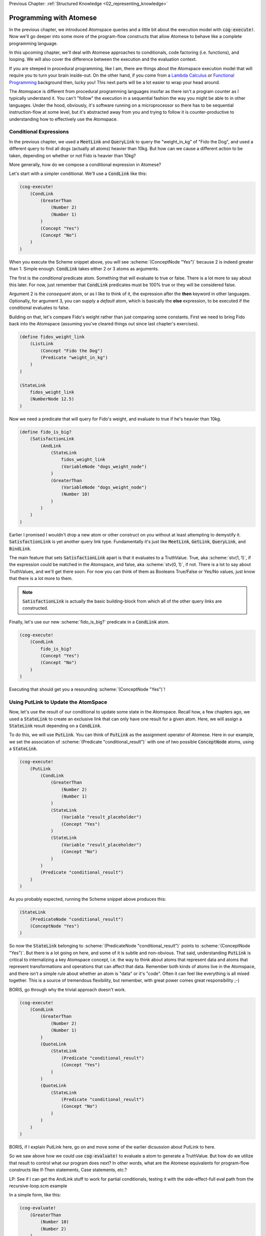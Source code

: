 .. role:: scheme(code)
   :language: scheme

.. _03_truth_values_and_evaluation:

Previous Chapter: :ref:`Structured Knowledge <02_representing_knowledge>`

========================================================================
Programming with Atomese
========================================================================

In the previous chapter, we introduced Atomspace queries and a little bit about the execution model with :code:`cog-execute!`.
Now we'll go deeper into some more of the program-flow constructs that allow Atomese to behave like a complete programming language.

In this upcoming chapter, we'll deal with Atomese approaches to conditionals, code factoring (i.e. functions), and looping.
We will also cover the difference between the execution and the evaluation context.

If you are steeped in procedural programming, like I am, there are things about the Atomspace execution model that will require you to turn your brain inside-out.
On the other hand, if you come from a `Lambda Calculus <https://en.wikipedia.org/wiki/Lambda_calculus>`_ or `Functional Programming <https://en.wikipedia.org/wiki/Functional_programming>`_ background then, lucky you!
This next parts will be a lot easier to wrap your head around.

The Atomspace is different from procedural programming languages insofar as there isn't a program counter as I typically understand it.
You can't "follow" the execution in a sequential fashion the way you might be able to in other languages.
Under the hood, obviously, it's software running on a microprocessor so there has to be sequential instruction-flow at some level, but it's abstracted away from you and trying to follow it is counter-productive to understanding how to effectively use the Atomspace.

Conditional Expressions
------------------------------------------------------------------------

In the previous chapter, we used a :code:`MeetLink` and :code:`QueryLink` to query the "weight_in_kg" of "Fido the Dog",
and used a different query to find all dogs (actually all atoms) heavier than 10kg.
But how can we cause a different action to be taken, depending on whether or not Fido is heavier than 10kg?

More generally, how do we compose a conditional expression in Atomese?

Let's start with a simpler conditional.  We'll use a :code:`CondLink` like this:

.. code-block:: scheme

    (cog-execute!
        (CondLink
            (GreaterThan
                (Number 2)
                (Number 1)
            )
            (Concept "Yes")
            (Concept "No")
        )
    )

When you execute the Scheme snippet above, you will see :scheme:`(ConceptNode "Yes")` because 2 is indeed greater than 1.
Simple enough.  :code:`CondLink` takes either 2 or 3 atoms as arguments.

The first is the *conditional* predicate atom.  Something that will evaluate to true or false.  There is a lot more to say about this later.
For now, just remember that :code:`CondLink` predicates must be 100% true or they will be considered false.

Argument 2 is the *consequent* atom, or as I like to think of it, the expression after the **then** keyword in other languages.  Optionally, for argument 3, you can supply a *default* atom, which is basically the **else** expression, to be executed if the conditional evaluates to false. 

Building on that, let's compare Fido's weight rather than just comparing some constants.  First we need to bring Fido back into the Atomspace (assuming you've cleared things out since last chapter's exercises).

.. code-block:: scheme

    (define fidos_weight_link
        (ListLink
            (Concept "Fido the Dog")
            (Predicate "weight_in_kg")
        )
    )

    (StateLink
        fidos_weight_link
        (NumberNode 12.5)
    )

Now we need a predicate that will query for Fido's weight, and evaluate to true if he's heavier than 10kg.

.. code-block:: scheme

    (define fido_is_big?
        (SatisfactionLink
            (AndLink
                (StateLink
                    fidos_weight_link
                    (VariableNode "dogs_weight_node")
                )
                (GreaterThan
                    (VariableNode "dogs_weight_node")
                    (Number 10)
                )
            )
        )
    )

Earlier I promised I wouldn't drop a new atom or other construct on you without at least attempting to demystify it.  :code:`SatisfactionLink` is yet another query link type.
Fundamentally it's just like :code:`MeetLink`, :code:`GetLink`, :code:`QueryLink`, and :code:`BindLink`.

The main feature that sets :code:`SatisfactionLink` apart is that it evaluates to a TruthValue.  True, aka :scheme:`stv(1, 1)`, if the expression could be matched in the Atomspace, and false, aka :scheme:`stv(0, 1)`, if not.
There is a lot to say about TruthValues, and we'll get there soon.  For now you can think of them as Booleans True/False or Yes/No values, just know that there is a lot more to them.

.. note:: :code:`SatisfactionLink` is actually the basic building-block from which all of the other query links are constructed.

Finally, let's use our new :scheme:`fido_is_big?` predicate in a :code:`CondLink` atom.

.. code-block:: scheme

    (cog-execute!
        (CondLink
            fido_is_big?
            (Concept "Yes")
            (Concept "No")
        )
    )

Executing that should get you a resounding :scheme:`(ConceptNode "Yes")`!

Using PutLink to Update the AtomSpace 
------------------------------------------------------------------------

Now, let's use the result of our conditional to update some state in the Atomspace.
Recall how, a few chapters ago, we used a :code:`StateLink` to create an exclusive link that can only have one result for a given atom.
Here, we will assign a :code:`StateLink` result depending on a :code:`CondLink`.

To do this, we will use :code:`PutLink`.  You can think of :code:`PutLink` as the assignment operator of Atomese.
Here in our example, we set the association of :scheme:`(Predicate "conditional_result")` with one of two possible :code:`ConceptNode` atoms, using a :code:`StateLink`.

.. code-block:: scheme

    (cog-execute!
        (PutLink
            (CondLink
                (GreaterThan
                    (Number 2)
                    (Number 1)
                )
                (StateLink
                    (Variable "result_placeholder")
                    (Concept "Yes")
                )
                (StateLink
                    (Variable "result_placeholder")
                    (Concept "No")
                )
            )
            (Predicate "conditional_result")
        )
    )

As you probably expected, running the Scheme snippet above produces this:

.. code-block:: scheme

    (StateLink
        (PredicateNode "conditional_result")
        (ConceptNode "Yes")
    )

So now the :code:`StateLink` belonging to :scheme:`(PredicateNode "conditional_result")` points to :scheme:`(ConceptNode "Yes")`.
But there is a lot going on here, and some of it is subtle and non-obvious.
That said, understanding :code:`PutLink` is critical to internalizing a key Atomspace concept, i.e. the way to think about atoms that represent data and atoms that represent transformations and operations that can affect that data.
Remember both kinds of atoms live in the Atomspace, and there isn't a simple rule about whether an atom is "data" or it's "code".  Often it can feel like everything is all mixed together.
This is a source of tremendous flexibility, but remember, with great power comes great responsibility ;-)



BORIS, go through why the trivial approach doesn't work.


.. code-block:: scheme

    (cog-execute!
        (CondLink
            (GreaterThan
                (Number 2)
                (Number 1)
            )
            (QuoteLink
                (StateLink
                    (Predicate "conditional_result")
                    (Concept "Yes")
                )
            )
            (QuoteLink
                (StateLink
                    (Predicate "conditional_result")
                    (Concept "No")
                )
            )
        )
    )


BORIS, if I explain PutLink here, go on and move some of the earlier dicsussion about PutLink to here.








So we saw above how we could use :code:`cog-evaluate!` to evaluate a atom to generate a TruthValue.
But how do we utilize that result to control what our program does next?
In other words, what are the Atomese equivalents for program-flow constructs like If-Then statements, Case statements, etc.?




LP: See if I can get the AndLink stuff to work for partial conditionals, testing it with the side-effect-full eval path from the recursive-loop.scm example


In a simple form, like this:

.. code-block:: scheme

    (cog-evaluate!
        (GreaterThan
            (Number 10)
            (Number 2)
        )
    )

Notice that we've traded :code:`cog-execute!` for :code:`cog-evaluate!`.
These OpenCog functions are similar, but where :code:`cog-execute!` may return anything at all, :code:`cog-evaluate!` will always return a *TruthValue*.

The Philosophy of Truth
------------------------------------------------------------------------

When you run that :code:`cog-evaluate!` snippet above, you should get this:

.. code-block:: scheme

    (stv 1 1)

"stv" in this case stands for *Simple Truth Value*, and an STV is composed of two floating point numbers: *Strength* and *Confidence*.
In our case, they are both exactly 1.  The expression was 100% true, and we are 100% sure of that.

So, as you can see, this is a step beyond simple bivalent (crisp true or false) logic in both reasoning ability and complexity.

But what precisely does it mean for something to be half-true?  Well... It's complicated.

Consider the statement "Charlie is tall."  If Charlie were 210cm tall, most people today would judge that true.
If he were 120cm, most would judge it false.  But what if Charlie were 175cm?  In this case, the statement might be "half-true".

This line of reasoning was formalized as `Fuzzy Logic <https://en.wikipedia.org/wiki/Fuzzy_logic>`_, by Lotfi Zadeh, whom I was lucky enough to chat with for half an hour, mostly about self-driving cars, back in the year 2000 when I was 19 years old, but I digress...

Using fuzzy logic, we can define a set of all tall people, and then a person with a height of 175cm could have a 50% membership in that set.
In traditional set theory, an object or data point either belongs or doesn't belong in a set, based on the set membership function.  In other words, traditional sets always have a crisp boundary.  In fuzzy logic, the membership function returns a value between 0 and 1, so there can be a continuous transition from outside the set to inside the set.

But consider the conceptual difference between our statement about Charlie and the statement "The train from Birmingham arrives every day at 10:42am."  Given the legendary unreliability of the London Midland train service, you'd certainly assign that statement a low truth value.
But this is a probabilistic truth rather than a fuzzy truth.  Some days, the train will indeed arrive on time, but on the majority of days it will not.  This kind of truth value is meant to express a probability that the statement is true.

So in summary, a fuzzy truth value represents the **degree** to which a statement is true, while a probabilistic truth value represents the **chance** that it is true.
Fuzzy truth values are useful for tracking, well fuzzy, statements of known facts, while probabilistic truth values are useful for tracking predictions and known uncertainties.
They are related concepts, but they aren't mathmatically interchangeable.

Those are two interpretations of the *strength* component; what about the the *confidence* component?
Strength represents the known aspect of the truth value and confidence is the unknown aspect.
Consider a truth value of :scheme:`(stv 0.5 1.0)` for the statement "A coin-flip will land on heads."  If somebody offered you a bet with better-than-even odds on that coin, you could be confident that your expected return would be positive.
But consider the same statement about an unknown coin :scheme:`(stv 0.5 0.0)`.  It might be a weighted coin that lands on tails 99% of the time.  From that TruthValue you just don't know.

OpenCog and the Atomspace support additional types of more complicated TruthValues to cover different situations.
For example there is the `FormulaTruthValue <https://wiki.opencog.org/w/FormulaTruthValue>`_ for situations where the truth of an assertion depends on additional factors.  These are good for representing probability distribution functions.
Also there is the `CountTruthValue <https://wiki.opencog.org/w/TruthValue#CountTruthValue>`_ for situations where the system continues to collect new observations and refine its assesment of the probability.

Partial truth is a very big topic, and we're not going to be able to do it justice in this guide.  This section is just a superficial introduction to make you aware of the problem-space.

In general, you can read the official OpenCog reference for TruthValue here: `<https://wiki.opencog.org/w/TruthValue>`_

And now we'll introduce *Probabilistic Logic Networks*, or *PLNs* for short.  PLNs are a way to reason with partial truth values.
OpenCog and PLNs have a shared heritage, and many ideas from PLNs deeply inform the architecture of OpenCog.  We'll talk a lot more about PLNs in the coming chapters.

For now, you can read an introductory paper on PLNs here: `<https://aiatadams.files.wordpress.com/2016/02/invited_paper_3.pdf>`_

And the complete PLN book can be downloaded (for now) here: `<https://aiatadams.files.wordpress.com/2016/02/pln_book_6_27_08.pdf>`_


BORIS HERE


Now, we want to put him into a "Big Dog" or a "Small Dog" set, depending on his weight.
But first, we need to define a predicate that will evaluate to true if his weight is above a threshold.


BORIS Unnatural Break

So unlike the other query link types, :code:`SatisfactionLink` is appropriate to use in an evaluation context rather than in an execution context.  In fact, 


Let's stop here, and just evaluate our new predicate.

.. code-block:: scheme

    (cog-evaluate! fido_is_big?)

You should get back :scheme:`(stv 0 1)`, aka false.  Fido is not heavier than 15kg.  If you're not convinced, try tweaking Fido's weight or the predicate to get the answer you want.

BORIS Unnatural Break

Continuing on, we can now create the appropriate :code:`MemberLink`, depending on how our predicate evaluates.

.. code-block:: scheme

    (cog-evaluate!
        (OrLink
            (AndLink
                fido_is_big?
                (MemberLink
                    (Concept "Fido the Dog")
                    (Predicate "Big Dog")
                )
            )
            (MemberLink
                (Concept "Fido the Dog")
                (Predicate "Small Dog")
            )
        )
    )
    

BORIS this is BORKED.  The trouble is that those memberlinks end up existing in the atomspace BECAUSE they exist as part of the query!!!

.. code-block:: scheme

    (cog-evaluate!
        (OrLink
            (AndLink
                fido_is_big?
                (StateLink
                    (Concept "Fido the Dog")
                    (Predicate "Big Dog")
                )
            )
            (StateLink
                (Concept "Fido the Dog")
                (Predicate "Small Dog")
            )
        )
    )


    (cog-evaluate!
        (MemberLink (stv 1 1)
            (Concept "Fido the Dog")
            (Predicate "Small Dog")
        )
    )




BORIS, talk about how both sides can potentially execute, and it's just up to the end to decide which side to use.  How there isn't a program counter, as in precedural programming.



Boris, what happens if something has a truth value of 0.5???  Which link is created???  Both.


BORIS YELTSIN
Talk about side-effect-free vs. side-effects, SequentialAndLink



BORIS introduce StrengthOf & CondfidenceOf



Declaring EvaluationLinks
------------------------------------------------------------------------

BORIS, talk about grounding and checking if an assertion is true or not

Assert, (Come up with an example that isn't an "isa" relationship.  Dogs chew bones, goats chew leaves)

BORIS Below is WRONG!
In the previous chapter, we showed how :code:`cog-execute!` could execute certain *Active* links, resulting in an atom or value being created and returned.
For *Declarative*, aka passive links, the :code:`cog-evaluate!` OpenCog function is its counterpart.
Unlike Active Links, Declarative links always evaluate to a *TruthValue*.



BORIS, include the fact that a truthValue is attached to an atom with a special key.  Explained in values.scm example.


BORIS Let's ask the Atomspace a true/false question.  "Is Fido an Animal?"


BORIS What to say about EvaluationLink??  We've already introduced them above, GreaterThanLink is an EvalLink.



BORIS.  Explain AnchorNodes and VariableLists




BORIS Revisit PredicateNode

BORIS EvaluationLink

BORIS two views, as an assertion with a truth value, or as a way to evaluate the truth of a proposition


BORIS BORIS, How do I query whether something is part of another set


BORIS PredicateFOrmula



BORIS Cover using PutLink to find a location and update it.  For example, search the Atomspace, and put all dogs heavier than 10kg is the "Big Dogs" set.


BORIS VariableList, Typed Variables (CAN I DEFINE MY OWN TYPES???)
BORIS Next Chapter, program segmentation, DefineLinks, Tail Recursion, etc. look at the recursive-loop.scm example.
We'll also talk about the FFI, like using ExecutionOutput and GroundedSchema, or GroundedPredicate, look at "execute.scm"